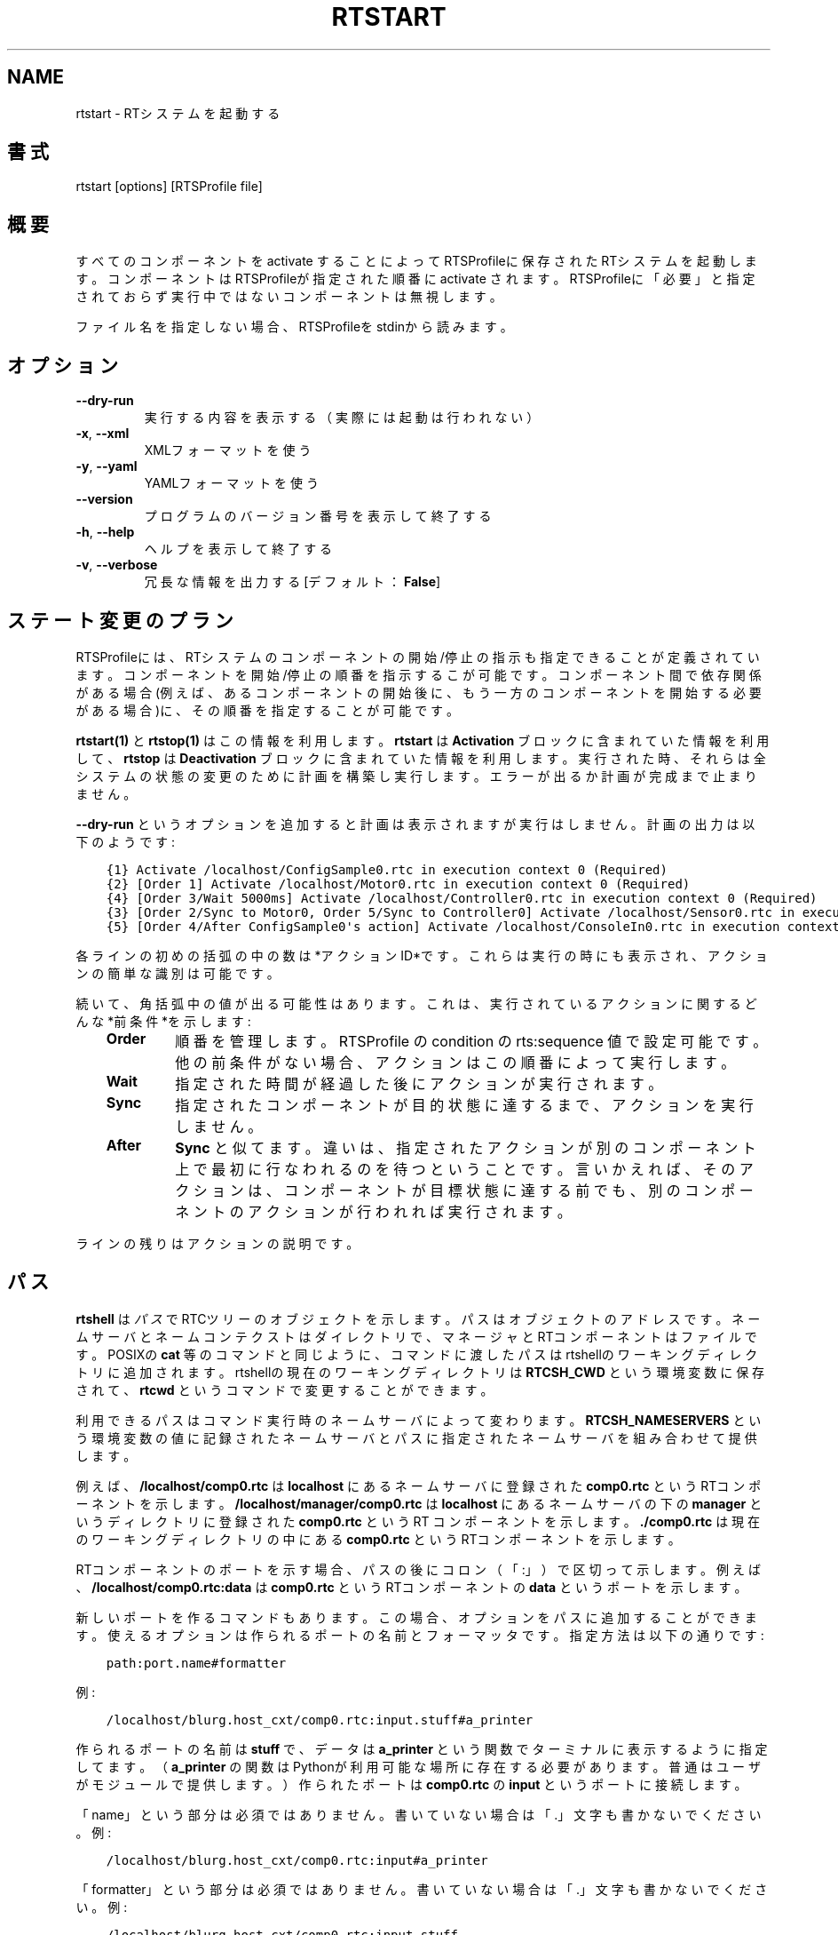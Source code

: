 .\" Man page generated from reStructuredText.
.
.
.nr rst2man-indent-level 0
.
.de1 rstReportMargin
\\$1 \\n[an-margin]
level \\n[rst2man-indent-level]
level margin: \\n[rst2man-indent\\n[rst2man-indent-level]]
-
\\n[rst2man-indent0]
\\n[rst2man-indent1]
\\n[rst2man-indent2]
..
.de1 INDENT
.\" .rstReportMargin pre:
. RS \\$1
. nr rst2man-indent\\n[rst2man-indent-level] \\n[an-margin]
. nr rst2man-indent-level +1
.\" .rstReportMargin post:
..
.de UNINDENT
. RE
.\" indent \\n[an-margin]
.\" old: \\n[rst2man-indent\\n[rst2man-indent-level]]
.nr rst2man-indent-level -1
.\" new: \\n[rst2man-indent\\n[rst2man-indent-level]]
.in \\n[rst2man-indent\\n[rst2man-indent-level]]u
..
.TH "RTSTART" 1 "2015-08-13" "4.0" "User commands"
.SH NAME
rtstart \- RTシステムを起動する
.SH 書式
.sp
rtstart [options] [RTSProfile file]
.SH 概要
.sp
すべてのコンポーネントを activate することによってRTSProfileに保存され
たRTシステムを起動します。コンポーネントはRTSProfileが指定された順番に
activate されます。RTSProfileに「必要」と
指定されておらず実行中ではないコンポーネントは無視します。
.sp
ファイル名を指定しない場合、RTSProfileをstdinから読みます。
.SH オプション
.INDENT 0.0
.TP
.B  \-\-dry\-run
実行する内容を表示する（実際には起動は行われない）
.TP
.B  \-x\fP,\fB  \-\-xml
XMLフォーマットを使う
.TP
.B  \-y\fP,\fB  \-\-yaml
YAMLフォーマットを使う
.UNINDENT
.INDENT 0.0
.TP
.B  \-\-version
プログラムのバージョン番号を表示して終了する
.TP
.B  \-h\fP,\fB  \-\-help
ヘルプを表示して終了する
.TP
.B  \-v\fP,\fB  \-\-verbose
冗長な情報を出力する [デフォルト： \fBFalse\fP]
.UNINDENT
.SH ステート変更のプラン
.sp
RTSProfileには、RTシステムのコンポーネントの開始/停止の指示も指定できる
ことが定義されています。コンポーネントを開始/停止の順番を指示するこが可
能です。コンポーネント間で依存関係がある場合(例えば、あるコンポーネント
の開始後に、もう一方のコンポーネントを開始する必要がある場合)に、その順
番を指定することが可能です。
.sp
\fBrtstart(1)\fP と \fBrtstop(1)\fP はこの情報を利用します。 \fBrtstart\fP は
\fBActivation\fP ブロックに含まれていた情報を利用して、 \fBrtstop\fP は
\fBDeactivation\fP ブロックに含まれていた情報を利用します。実行された時、そ
れらは全システムの状態の変更のために計画を構築し実行します。エラーが出る
か計画が完成まで止まりません。
.sp
\fB\-\-dry\-run\fP というオプションを追加すると計画は表示されますが実行はしません。
計画の出力は以下のようです:
.INDENT 0.0
.INDENT 3.5
.sp
.nf
.ft C
{1} Activate /localhost/ConfigSample0.rtc in execution context 0 (Required)
{2} [Order 1] Activate /localhost/Motor0.rtc in execution context 0 (Required)
{4} [Order 3/Wait 5000ms] Activate /localhost/Controller0.rtc in execution context 0 (Required)
{3} [Order 2/Sync to Motor0, Order 5/Sync to Controller0] Activate /localhost/Sensor0.rtc in execution context 0 (Required)
{5} [Order 4/After ConfigSample0\(aqs action] Activate /localhost/ConsoleIn0.rtc in execution context 0 (Required)
.ft P
.fi
.UNINDENT
.UNINDENT
.sp
各ラインの初めの括弧の中の数は*アクションID*です。これらは実行の時にも表
示され、アクションの簡単な識別は可能です。
.sp
続いて、角括弧中の値が出る可能性はあります。これは、実行されているアク
ションに関するどんな*前条件*を示します:
.INDENT 0.0
.INDENT 3.5
.INDENT 0.0
.TP
.B Order
順番を管理します。RTSProfile の condition の rts:sequence 値で設定可
能です。他の前条件がない場合、アクションはこの順番によって実行します。
.TP
.B Wait
指定された時間が経過した後にアクションが実行されます。
.TP
.B Sync
指定されたコンポーネントが目的状態に達するまで、アクションを実行しません。
.TP
.B After
\fBSync\fP と似てます。違いは、指定されたアクションが別のコンポーネント
上で最初に行なわれるのを待つということです。言いかえれば、そのアクシ
ョンは、コンポーネントが目標状態に達する前でも、別のコンポーネントの
アクションが行われれば実行されます。
.UNINDENT
.UNINDENT
.UNINDENT
.sp
ラインの残りはアクションの説明です。
.SH パス
.sp
\fBrtshell\fP は \fIパス\fP でRTCツリーのオブジェクトを示します。パスは
オブジェクトのアドレスです。ネームサーバとネームコンテクストは
ダイレクトリで、マネージャとRTコンポーネントはファイルです。POSIXの
\fBcat\fP 等のコマンドと同じように、コマンドに渡したパスはrtshellの
ワーキングディレクトリに追加されます。rtshellの現在のワーキングディレクトリは
\fBRTCSH_CWD\fP という環境変数に保存されて、 \fBrtcwd\fP というコマンドで
変更することができます。
.sp
利用できるパスはコマンド実行時のネームサーバによって変わります。
\fBRTCSH_NAMESERVERS\fP という環境変数の値に記録されたネームサーバとパスに
指定された ネームサーバを組み合わせて提供します。
.sp
例えば、 \fB/localhost/comp0.rtc\fP は \fBlocalhost\fP にあるネームサーバに登録
された \fBcomp0.rtc\fP というRTコンポーネントを示します。
\fB/localhost/manager/comp0.rtc\fP は \fBlocalhost\fP にあるネームサーバの下の
\fBmanager\fP というディレクトリに登録された \fBcomp0.rtc\fP というRT
コンポーネントを示します。 \fB\&./comp0.rtc\fP は現在のワーキングディレクトリ
の中にある \fBcomp0.rtc\fP というRTコンポーネントを示します。
.sp
RTコンポーネントのポートを示す場合、パスの後にコロン（「:」）で区切って
示します。例えば、 \fB/localhost/comp0.rtc:data\fP は
\fBcomp0.rtc\fP というRTコンポーネントの \fBdata\fP というポートを示します。
.sp
新しいポートを作るコマンドもあります。この場合、オプションをパスに追加
することができます。使えるオプションは作られるポートの名前とフォーマッタ
です。指定方法は以下の通りです:
.INDENT 0.0
.INDENT 3.5
.sp
.nf
.ft C
path:port.name#formatter
.ft P
.fi
.UNINDENT
.UNINDENT
.sp
例:
.INDENT 0.0
.INDENT 3.5
.sp
.nf
.ft C
/localhost/blurg.host_cxt/comp0.rtc:input.stuff#a_printer
.ft P
.fi
.UNINDENT
.UNINDENT
.sp
作られるポートの名前は \fBstuff\fP で、データは \fBa_printer\fP という関数で
ターミナルに表示するように指定してます。（ \fBa_printer\fP の関数はPythonが利
用可能な場所に存在する必要があります。普通はユーザがモジュールで提供します。）
作られたポートは \fBcomp0.rtc\fP の \fBinput\fP というポートに接続します。
.sp
「name」という部分は必須ではありません。書いていない場合は「.」文字も
書かないでください。例:
.INDENT 0.0
.INDENT 3.5
.sp
.nf
.ft C
/localhost/blurg.host_cxt/comp0.rtc:input#a_printer
.ft P
.fi
.UNINDENT
.UNINDENT
.sp
「formatter」という部分は必須ではありません。書いていない場合は「.」文字も
書かないでください。例:
.INDENT 0.0
.INDENT 3.5
.sp
.nf
.ft C
/localhost/blurg.host_cxt/comp0.rtc:input.stuff
.ft P
.fi
.UNINDENT
.UNINDENT
.SH 環境変数
.INDENT 0.0
.INDENT 3.5
.INDENT 0.0
.TP
.B RTCTREE_ORB_ARGS
ORBを作る時に渡す変数です。セミコロンで区切ります。必須ではありません。
.TP
.B RTCTREE_NAMESERVERS
RTCツリーを作る時に参照するネームサーバのアドレスです。アドレスをセミ
コロンで区切ります。リストされたアドレスはすべてRTCツリーに追加して
rtshellで見ることができるようになります。必須ではありません。
.TP
.B RTSH_CWD
rtshellの現在のワーキングディレクトリ。rtshellが自動的に設定します。
設定しないでください。
.UNINDENT
.UNINDENT
.UNINDENT
.sp
普通、ユーザが設定する変数は \fBRTCTREE_NAMESERVERS\fP のみです。よく使うネ
ームサーバを設定しておくと便利です。例えば、Bashシェルの場合、以下のコマンド
は \fBlocalhost\fP 、 \fB192.168.0.1:65346\fP および \fBexample.com\fP にあるネーム
サーバをいつもrtshellで利用できるようにします。
.INDENT 0.0
.INDENT 3.5
$ export RTCTREE_NAMESERVERS=localhost;192.168.0.1:65346;example.com
.UNINDENT
.UNINDENT
.SH 返り値
.sp
成功の場合はゼロを返します。失敗の場合はゼロではない値を返します。
.sp
デバグ情報とエラーは \fBstderr\fP に出します。
.SH 例
.INDENT 0.0
.INDENT 3.5
.sp
.nf
.ft C
$ rtstart sys.rtsys
.ft P
.fi
.UNINDENT
.UNINDENT
.sp
\fBsys.rtsys\fP というファイルに保存されたRTシステムを起動します。
.INDENT 0.0
.INDENT 3.5
.sp
.nf
.ft C
$ rtstart sys.rtsys \-\-dry\-run
.ft P
.fi
.UNINDENT
.UNINDENT
.sp
\fBsys.rtsys\fP というファイルに保存されたRTシステムを起動するために何を
するかを表示します。（実際には起動されません。）
.SH 参照
.INDENT 0.0
.INDENT 3.5
\fBrtcheck\fP (1),
\fBrtresurrect\fP (1),
\fBrtstop\fP (1)
.UNINDENT
.UNINDENT
.SH AUTHOR
Geoffrey Biggs and contributors
.SH COPYRIGHT
LGPL3
.\" Generated by docutils manpage writer.
.
